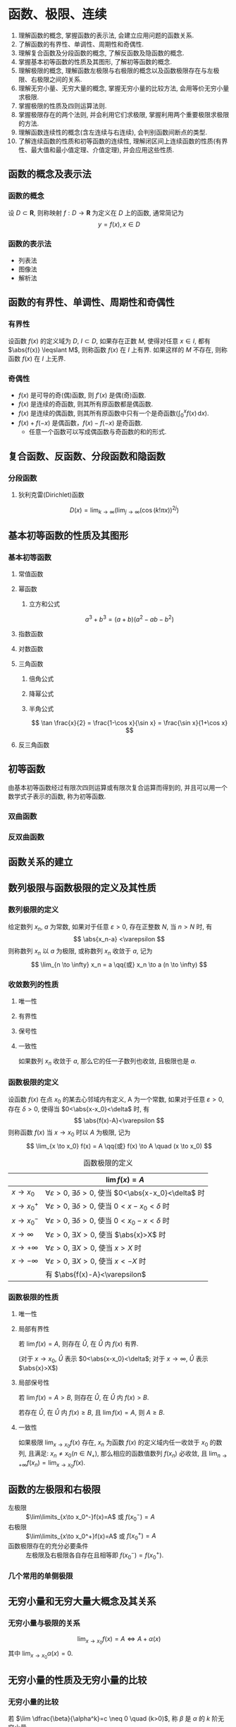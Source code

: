 #+LATEX_HEADER: \usepackage{mathtools, amsthm, physics, pgfplots}
#+LATEX_HEADER: \renewcommand\arraystretch{1.5}
#+LATEX_HEADER: \theoremstyle{definition} \newtheorem{definition}{定义}[section]
#+LATEX_HEADER: \theoremstyle{plain} \newtheorem{theorem}{定理}[section]
#+LATEX_HEADER: \theoremstyle{plain} \newtheorem*{deduction}{推论}
#+LATEX_HEADER: \theoremstyle{remark} \newtheorem{remark}{注释}[section]
#+LATEX_HEADER: \DeclareMathOperator{\lcm}{lcm}
#+LATEX_HEADER: \usetikzlibrary{positioning}

#+PROPERTY: ex

* 函数、极限、连续
1. 理解函数的概念, 掌握函数的表示法, 会建立应用问题的函数关系.
2. 了解函数的有界性、单调性、周期性和奇偶性.
3. 理解复合函数及分段函数的概念, 了解反函数及隐函数的概念.
4. 掌握基本初等函数的性质及其图形, 了解初等函数的概念.
5. 理解极限的概念, 理解函数左极限与右极限的概念以及函数极限存在与左极限、右极限之间的关系.
6. 理解无穷小量、无穷大量的概念, 掌握无穷小量的比较方法, 会用等价无穷小量求极限.
7. 掌握极限的性质及四则运算法则.
8. 掌握极限存在的两个法则, 并会利用它们求极限, 掌握利用两个重要极限求极限的方法.
9. 理解函数连续性的概念(含左连续与右连续), 会判别函数间断点的类型.
10. 了解连续函数的性质和初等函数的连续性, 理解闭区间上连续函数的性质(有界性、最大值和最小值定理、介值定理), 并会应用这些性质.

** 函数的概念及表示法
*** 函数的概念
设 $D \subset \mathbf{R}$, 则称映射 $f:D \to \mathbf{R}$ 为定义在 $D$ 上的函数, 通常简记为
\[ y=f(x), x \in D \]

*** 函数的表示法
- 列表法
- 图像法
- 解析法

** 函数的有界性、单调性、周期性和奇偶性
*** 有界性
设函数 $f(x)$ 的定义域为 $D$, $I \subset D$, 如果存在正数 $M$, 使得对任意 $x \in I$, 
都有 $\abs{f(x)} \leqslant M$, 则称函数 $f(x)$ 在 $I$ 上有界. 如果这样的 $M$ 不存在, 
则称函数 $f(x)$ 在 $I$ 上无界.

*** 奇偶性
- $f(x)$ 是可导的奇(偶)函数, 则 $f'(x)$ 是偶(奇)函数.
- $f(x)$ 是连续的奇函数, 则其所有原函数都是偶函数.
- $f(x)$ 是连续的偶函数, 则其所有原函数中只有一个是奇函数($\int_0^x f(x)\,\mathrm{d}x$).
- $f(x)+f(-x)$ 是偶函数，$f(x)-f(-x)$ 是奇函数.
  - 任意一个函数可以写成偶函数与奇函数的和的形式.

** 复合函数、反函数、分段函数和隐函数
*** 分段函数
**** 狄利克雷(Dirichlet)函数
\[ D(x)=\lim _{k \to \infty}\left(\lim _{j \to \infty}(\cos (k ! \pi x))^{2 j}\right) \]

** 基本初等函数的性质及其图形
*** 基本初等函数
**** 常值函数
**** 幂函数
***** 立方和公式
\[ a^3+b^3 = (a+b)(a^2-ab-b^2) \]

**** 指数函数
**** 对数函数
**** 三角函数
\begin{align*}
\sin(A+B) &= \sin(A) \cos(B) + \cos(A) \sin(B) \\
\cos(A+B) &= \cos(A) \cos(B) - \sin(A) \sin(B)
\end{align*}

***** 倍角公式
\begin{align*}
\sin 2x &= 2 \sin x \cos x \\
\cos 2x &= \cos^2 x - \sin^2 x \\
&= 2 \cos^2 x - 1 \\
&= 1 - 2\sin^2 x
\end{align*}

***** 降幂公式
\begin{align*}
\sin^2 x &= \frac{1}{2} (1 - \cos 2x) \\
\cos^2 x &= \frac{1}{2} (1 + \cos 2x)
\end{align*}

***** 半角公式
\[ \tan \frac{x}{2} = \frac{1-\cos x}{\sin x} = \frac{\sin x}{1+\cos x} \]

**** 反三角函数

** 初等函数
由基本初等函数经过有限次四则运算或有限次复合运算而得到的, 并且可以用一个数学式子表示的函数, 称为初等函数.
*** 双曲函数
\begin{align*}
\sinh x &= \frac{e^x-e^{-x}}{2} \\
\cosh x &= \frac{e^x+e^{-x}}{2}
\end{align*}

\begin{align*}
\sinh(x+y) &= \sinh x \cosh y + \cosh x \sinh y \\
\cosh(x+y) &= \cosh x \cosh y + \sinh x \sinh y
\end{align*}

*** 反双曲函数
\begin{align*}
\asin x &= \ln(x+\sqrt{x^2+1}) \qc x \in (- \infty, + \infty) \\
\acos x &= \ln(x+\sqrt{x^2-1}) \qc x \in [1, + \infty) \\
\atan x &= \frac{1}{2} \ln \frac{1+x}{1-x} \qc x \in (-1,1)
\end{align*}

** 函数关系的建立
** 数列极限与函数极限的定义及其性质
*** 数列极限的定义
#+begin_definition
给定数列 ${x_n}$, $a$ 为常数, 如果对于任意 $\varepsilon > 0$, 存在正整数 $N$, 当 $n>N$ 时, 有
\[ \abs{x_n-a} <\varepsilon \]
则称数列 ${x_n}$ 以 $a$ 为极限, 或称数列 ${x_n}$ 收敛于 $a$, 记为
\[ \lim_{n \to \infty} x_n = a \qq{或} x_n \to a (n \to \infty) \]
#+end_definition

*** 收敛数列的性质
**** 唯一性
**** 有界性
**** 保号性
**** 一致性
#+attr_latex: :options [收敛数列与其子数列的关系]
#+begin_theorem
如果数列 ${x_n}$ 收敛于 $a$, 那么它的任一子数列也收敛, 且极限也是 $a$.
#+end_theorem

*** 函数极限的定义
#+begin_definition
设函数 $f(x)$ 在点 $x_0$ 的某去心邻域内有定义, A 为一个常数, 如果对于任意 $\varepsilon > 0$, 存在 $\delta > 0$,
使得当 $0<\abs{x-x_0}<\delta$ 时, 有 
\[ \abs{f(x)-A}<\varepsilon \]
则称函数 $f(x)$ 当 $x \to x_0$ 时以 $A$ 为极限, 记为
\[ \lim_{x \to x_0} f(x) = A \qq{或} f(x) \to A \quad (x \to x_0) \]
#+end_definition

#+CAPTION: 函数极限的定义
#+ATTR_LATEX: :float nil :booktabs t :center t
|                 | $\lim f(x) = A$                                                              |
|-----------------+------------------------------------------------------------------------------|
| $x \to x_0$     | $\forall \varepsilon >0$, $\exists \delta>0$, 使当 $0<\abs{x-x_0}<\delta$ 时 |
| $x \to x_0^+$   | $\forall \varepsilon >0$, $\exists \delta>0$, 使当 $0<x-x_0<\delta$ 时       |
| $x \to x_0^-$   | $\forall \varepsilon >0$, $\exists \delta>0$, 使当 $0<x_0-x<\delta$ 时       |
| $x \to \infty$  | $\forall \varepsilon >0$, $\exists X>0$, 使当 $\abs{x}>X$ 时                 |
| $x \to +\infty$ | $\forall \varepsilon >0$, $\exists X>0$, 使当 $x>X$ 时                       |
| $x \to -\infty$ | $\forall \varepsilon >0$, $\exists X>0$, 使当 $x<-X$ 时                      |
|-----------------+------------------------------------------------------------------------------|
|                 | 有 $\abs{f(x)-A}<\varepsilon$                                                |

*** 函数极限的性质
**** 唯一性

**** 局部有界性
#+begin_theorem
若 $\lim f(x) = A$, 则存在 $\mathring{U}$, 在 $\mathring{U}$ 内 $f(x)$ 有界.
#+end_theorem
(对于 $x \to x_0$, $\mathring{U}$ 表示 $0<\abs{x-x_0}<\delta$; 对于 $x \to \infty$, $\mathring{U}$ 表示 $\abs{x}>X$)

**** 局部保号性
:PROPERTIES:
:ex:       2017-19
:END:
#+begin_theorem
若 $\lim f(x) = A>B$, 则存在 $\mathring{U}$, 在 $\mathring{U}$ 内 $f(x)>B$.
#+end_theorem

#+begin_deduction
若存在 $\mathring{U}$, 在 $\mathring{U}$ 内 $f(x) \geqslant B$, 且 $\lim f(x) = A$, 则 $A \geqslant B$.
#+end_deduction

**** 一致性
#+attr_latex: :options [函数极限与数列极限的关系]
#+begin_theorem
如果极限 $\lim_{x \to x_0}f(x)$ 存在, ${x_n}$ 为函数 $f(x)$ 的定义域内任一收敛于 $x_0$ 的数列,
且满足: $x_n \neq x_0 (n \in N_+)$, 那么相应的函数值数列 ${f(x_n)}$ 必收敛, 且 $\lim_{n \to +\infty} f(x_n) = \lim_{x \to x_0} f(x)$.
#+end_theorem

** 函数的左极限和右极限
:PROPERTIES:
:ex:       2016-3
:END:
- 左极限 :: $\lim\limits_{x\to x_0^-}f(x)=A$ 或 $f(x_0^-)=A$
- 右极限 :: $\lim\limits_{x\to x_0^+}f(x)=A$ 或 $f(x_0^+)=A$
- 函数极限存在的充分必要条件 :: 左极限及右极限各自存在且相等即 $f(x_0^-)=f(x_0^+)$.

*** 几个常用的单侧极限
\begin{align*}
\lim_{x\to -\infty} e^x = 0 & \lim_{x\to +\infty} e^x = +\infty \\
\lim_{x\to 0^-} \frac{1}{x} = -\infty & \lim_{x\to 0^+} \frac{1}{x} = +\infty
\end{align*}

** 无穷小量和无穷大量大概念及其关系
*** 无穷小量与极限的关系
\[ \lim_{x \to x_0} f(x) = A \Leftrightarrow A + \alpha(x) \]
其中 $\lim_{x \to x_0} \alpha(x) = 0$.

** 无穷小量的性质及无穷小量的比较
*** 无穷小量的比较
若 $\lim \dfrac{\beta}{\alpha^k}=c \neq 0 \quad (k>0)$, 称 $\beta$ 是 $\alpha$ 的 $k$ 阶无穷小量.

** 极限的四则运算
设 $\lim f(x)$ 存在, $\lim g(x)$ 不存在, 则 $\lim[f(x) \pm g(x)]$ 不存在.

** 极限存在的两个准则：单调有界准则和夹逼准则
*** 单调有界准则
若数列 ${x_n}$ 单调增加(或单调减少)且有上界 $M$ (或有下界 $m$ ), 则 $x_n$ 收敛,
且 $\lim_{n \to \infty} x_n \leqslant M$(或 $\lim_{n \to \infty} x_n \geqslant m$).

*** 夹逼准则
设三个数列满足 $y_n \leqslant x_n \leqslant z_n$, 且 $\lim_{n \to \infty} y_n = \lim_{n \to \infty} z_n = a$, 则 $\lim_{n \to \infty} x_n = a$.

夹逼准则对于函数极限也成立.

** 两个重要极限
\[ \lim_{x \to 0} \frac{\sin x}{x} = 1 \]
\[ \lim_{x \to 0} (1+x)^{\frac{1}{x}} = \lim_{x \to \infty}\left( 1+\frac{1}{x} \right)^x = e \]

** 函数连续的概念
#+attr_latex: :options [函数连续]
#+begin_definition
设函数 $y=f(x)$ 在点 $x_0$ 的某一领域内有定义, 如果
\[ \lim_{\Delta x \to 0} \Delta y = \lim_{\Delta x \to 0}[f(x_0+\Delta x)-f(x_0)]=0 \]
即
\[ \lim_{x\to x_0}f(x)=f(x_0) \]
那么就称函数 $y=f(x)$ 在点 $x_0$ 连续.
#+end_definition

- 左连续 :: $f(x_0^-)=f(x_0)$
- 右连续 :: $f(x_0^+)=f(x_0)$
- 函数连续的充分必要条件 :: $f(x_0^-)=f(x_0^+)=f(x_0)$

** 函数间断点的类型
设函数 $f(x)$ 在点 $x_0$ 的某去心邻域内有定义, 且有下列三种情形之一:
1. 在 $x=x_0$ 没有定义;
2. 在 $x=x_0$ 有定义, 但 $\lim_{x\to x_0}f(x)$ 不存在;
3. 在 $x=x_0$ 有定义, 且 $\lim_{x\to x_0}f(x)$ 存在, 但 $\lim_{x\to x_0}f(x) \neq f(x_0)$.
那么函数 $f(x)$ 在点 $x_0$ 为不连续, 而点 $x_0$ 称为函数 $f(x_0)$ 的不连续点或间断点.
  
*** 第一类间断点
$f(x_0^-)$ 与 $f(x_0^+)$ 都存在
- 可去间断点 :: $f(x_0^-) = f(x_0^+)$
- 跳跃间断点 :: $f(x_0^-) \neq f(x_0^+)$

*** 第二类间断点
$f(x_0^-)$ 与 $f(x_0^+)$ 至少有一个不存在
- 无穷间断点 :: $f(x_0^-)$ 与 $f(x_0^+)$ 至少有一个为 $\infty$
- 振荡间断点 :: $f(x_0^-)$ 与 $f(x_0^+)$ 至少有一个上下振荡

** 初等函数的连续性
一切初等函数在其定义区间内都连续.

** 闭区间上连续函数的性质
设 $f(x)$ 在 $[a,b]$ 上连续, 则
1. (有界性定理) $f(x)$ 在 $[a,b]$ 上有界.
2. (最值定理) 存在 $\xi_1, \xi_2 \in [a,b]$, 使 \[ f(\xi_1) = M = \max_{x \in [a,b]}f(x), \quad f(\xi_2) = m = \min_{x \in [a,b]} f(x) \]
3. (介值定理) 对于任意 $\mu: m \leqslant \mu \leqslant M$, 存在 $\xi \in [a,b]$, 使 $f(\xi)=\mu$.
   特别地, 若 $f(a)f(b)<0$, 则存在 $\xi \in (a,b)$, 使 $f(\xi)=0$.

** *常用极限
\[ \lim _{n\to\infty} \sqrt[n]{a^n_1+a^n_2+\cdots+a^n_m} = \max \qty{a_i} \]

* 一元函数微分学
1. 理解导数和微分的概念, 理解导数与微分的关系, 理解导数的几何意义, 会求平面曲线的切线方程和法线方程, 了解导数的物理意义, 会用导数描述一些物理量, 理解函数的可导性与连续性之间的关系.
2. 掌握导数的四则运算法则和复合函数的求导法则, 掌握基本初等函数的导数公式. 了解微分的四则运算法则和一阶微分形式的不变性, 会求函数的微分.
3. 了解高阶导数的概念, 会求简单函数的高阶导数.
4. 会求分段函数的导数, 会求隐函数和有参数方程所确定的函数以及反函数的导数.
5. 理解并会用罗尔(Rolle)定理、拉格朗日(Lagrange)中值定理和泰勒(Taylor)定理, 了解并会用柯西(Cauchy)中值定理.
6. 掌握用洛必达法则求未定式极限的方法.
7. 理解函数的极值概念, 掌握用导数判断函数的单调性和求函数极值的方法, 掌握函数最大值和最小值的求法及其应用.
8. 会用导数判断函数图形的凹凸性, 会求函数图形的拐点以及水平、铅直和斜渐近线, 会描绘函数的图形.
9. 了解曲率、曲率圆与曲率半径的概念, 会计算曲率和曲率半径.

** 导数和微分的概念
*** 导数的定义
#+begin_definition
设函数 $f(x)$ 在 $U(x_0)$ 内有定义, 若极限
\[ \lim_{\Delta x \to 0} \frac{\Delta y}{\Delta x} = \lim_{\Delta x \to 0} \frac{f(x_0+\Delta x) - f(x_0)}{\Delta x} \]
存在, 则称函数 $f(x)$ 在点 $x=x_0$ 处可导,并称这个极限为 $f(x)$ 在点 $x_0$ 处的导数,
记为 $f'(x_0)$ 或 $\eval{\dv{y}{x}}_{x=x_0}$ 等.
#+end_definition

导数定义的等价形式:
\[
f'(x_0) = \lim_{h \to 0} \frac{f(x_0)+h - f(x_0)}{h}
= \lim_{x \to x_0} \frac{f(x) - f(x_0)}{x - x_0}
\]

*** 微分的定义
#+begin_definition
设函数 $f(x)$ 在 $U(x_0)$ 内有定义, $x_0+\Delta x \in U(x_0)$, 如果
\[ \Delta y = f(x_0+\Delta x) - f(x_0) = A \Delta x + o(\Delta x), \]
则称函数 $f(x)$ 在点 $x=x_0$ 处可微,
称 $\dd{y} = A \Delta x$ 为 $f(x)$ 在点 $x=x_0$ 处的微分.
#+end_definition

** 导数的几何意义和物理意义
** 函数的可导性与连续性之间的关系
:PROPERTIES:
:ex:       2015-3
:END:
可导一定连续, 连续不一定可导.
- 左导数 :: $f'_-(x_0)=\lim\limits_{h\to 0^-}\dfrac{f(x_0+h)-f(x_0)}{h}$
- 右导数 :: $f'_+(x_0)=\lim\limits_{h\to 0^+}\dfrac{f(x_0+h)-f(x_0)}{h}$
- 可导的充分必要条件 :: 函数在该点连续且左导数、右导数都存在且相等.

** 平面曲线的切线和法线
** 导数和微分的四则运算
** 基本初等函数的导数
\begin{align*}
  (\arcsin x)' &= \frac{1}{\sqrt{1-x^2}} & (\arctan x)' &= \frac{1}{1+x^2}  \\
  (\arccos x)' &= -\frac{1}{\sqrt{1-x^2}} & (\arccot x)' &= -\frac{1}{1+x^2}
\end{align*}

** 复合函数、反函数、隐函数以及参数方程所确定的函数的微分法
*** 复合函数的导数
\begin{align*}
{f[g(x)]}' &= \dv{\{f[g(x)]\}}{x} \\
f'[g(x)] &= \dv{\{f[g(x)]\}}{[g(x)]}
\end{align*}

** 高阶导数
*** 运算法则
**** 莱布尼茨(Leibniz)公式                                         :drill:
:PROPERTIES:
:ex:       2015-10
:END:
\[ (uv)^{(n)} = \sum_{k=0}^n \mathrm{C}_n^k u^{(n-k)} v^{(k)} \]

参考二项式定理(binomial theorem):
\[ (x+y)^n = \sum_{k=0}^n \mathrm{C}_n^k x^{n-k} y^k \]

- 组合数公式 :: $\mathrm{C}_n^m = \frac{n!}{(n-m)!m!}$

*** 常用的 $n$ 阶导数公式                                             :drill:
\begin{align*}
(\sin x)^{(n)} &= \sin(x+\frac{n \pi}{2}) & \left( \frac{1}{ax+b} \right)^{(n)} &= (-1)^n \frac{a^n n!}{(ax+b)^{n+1}} \\
(\cos x)^{(n)} &= \cos(x+\frac{n \pi}{2}) & [\ln(ax+b)]^{(n)} &= (-1)^{n-1} \frac{a^n (n-1)!}{(ax+b)^n}
\end{align*}

*** 由参数方程所确定的函数的二阶导数
设 $\begin{cases} x=x(t), \\ y=y(t). \end{cases}$ $x(t)$ 和 $y(t)$ 可导, 且 $x'(t) \neq 0$, 则
\[ \dv[2]{y}{x} = \dv{t}(\frac{y'_t}{x'_t}) \dv{t}{x} = \frac{y''_{tt} x'_t - y'_t x''_{tt}}{(x'_t)^3} \]

*** 反函数的二阶导数
设 $y=f(x)$ 二阶可导, 记 $f'(x) = y'_x$, 记其反函数 $x=\varphi(y)$ 的导数 $\varphi'(y) = x'_y \neq 0$, 则有
\[
y''_{xx} = \dv[2]{y}{x} = \dv{\dv{y}{x}}{x}
= \dv{\frac{1}{x'_y}}{y} \dv{y}{x}
= - \frac{x''_{yy}}{(x'_y)^2} \frac{1}{x'_y}
= -\frac{x''_{yy}}{(x'_y)^3}
\]

** 一阶微分形式的不变性
对 $y=f(u)$, 不论 $u$ 是自变量还是中间变量, 均有 $\dd{y} = f'(u) \dd{u}$.

** 微分中值定理
*** 费马(Fermat)定理
#+attr_latex: :options [费马引理]
#+begin_theorem
设函数 $f(x)$ 在点 $x_0$ 的某领域 $U(x_0)$ 内有定义, 并且在 $x_0$ 处可导, 如果对任意的 $x \in U(x_0)$, 有
$f(x) \leqslant f(x_0)$ (或 $f(x) \geqslant f(x_0)$), 则 $f'(x_0) = 0$.
#+end_theorem

*** 罗尔(Rolle)定理
:PROPERTIES:
:ex:       2017-19
:END:
#+begin_theorem
设 $f(x)$ 在 $[a,b]$ 上连续, 在 $(a,b)$ 内可导, 且 $f(a)=f(b)$, 则存在 $\xi \in (a,b)$, 使
\[ f'(\xi) = 0 \]
#+end_theorem

*** 拉格朗日(Lagrange)中值定理
:PROPERTIES:
:ex:       2018-9
:END:
#+begin_theorem
设 $f(x)$ 在 $[a,b]$ 上连续, 在 $(a,b)$ 内可导, 则存在 $\xi \in (a,b)$, 使
\[ f(b)-f(a) = f'(\xi)(b-a) \]
#+end_theorem

*** 柯西(Cauchy)中值定理
#+begin_theorem
设 $f(x), g(x)$ 在 $[a,b]$ 上连续, 在 $(a,b)$ 内可导, 且 $g'(x) \neq 0$, 则存在 $\xi \in (a,b)$, 使
\[ \frac{f(b)-f(a)}{g(b)-g(a)} = \frac{f'(\xi)}{g'(\xi)} \]
#+end_theorem

*** 泰勒(Taylor)公式                                                :drill:
SCHEDULED: <2019-11-17 Sun>
:PROPERTIES:
:ID:       D9A7C860-C44E-478F-A5B6-95FE36F5A6A1
:DRILL_LAST_INTERVAL: 8.2681
:DRILL_REPEATS_SINCE_FAIL: 3
:DRILL_TOTAL_REPEATS: 4
:DRILL_FAILURE_COUNT: 1
:DRILL_AVERAGE_QUALITY: 2.75
:DRILL_EASE: 2.08
:DRILL_LAST_QUALITY: 3
:DRILL_LAST_REVIEWED: [2019-11-09 Sat 17:45]
:END:
\[ f(x)=\sum_{n=0}^N \frac{f^{(n)}(a)}{n!}(x-a)^n + R_n(x) \]

- 拉格朗日余项 :: $R_n(x)=\frac{f^{(n+1)}(\xi)}{(n+1)!}(x-a)^{n+1}$, $\xi$ 介于 $x$ 和 $a$ 之间.

- 佩亚诺(Peano)余项 :: $R_n(x)=o(x^n)$

#+CAPTION: 几个常用的麦克劳林(Maclaurin)展开式 (省略余项)
#+ATTR_LATEX: :float nil :booktabs t :center t
|     $f(x)$      | $f(0)$ | $f'(0)x$ | $\frac{f''(0)}{2!}x^2$ | $\frac{f'''(0)}{3!}x^3$ | 级数                                                                       | 前三项口诀                    |
|-----------------+--------+----------+------------------------+-------------------------+----------------------------------------------------------------------------+-------------------------------|
|        /        |   <    |          |                        |            >            | <>                                                                         |                               |
|       <c>       |  <c>   |   <c>    |          <c>           |           <c>           |                                                                            |                               |
|      $e^x$      |  $1$   |   $x$    |   $\frac{1}{2!}x^2$    |    $\frac{1}{3!}x^3$    | $\sum\limits_{n=0}^{\infty} \frac{1}{n!}x^n$                               | 记住                          |
|    $\cos{x}$    |  $1$   |          |   $-\frac{1}{2!}x^2$   |                         | $\sum\limits_{n=0}^{\infty} \frac{(-1)^n}{(2n)!}x^{2n}$                    | $e^x$ 奇数项(正负交错)        |
|    $\sin{x}$    |        |   $x$    |                        |   $-\frac{1}{3!}x^3$    | $\sum\limits_{n=0}^{\infty} \frac{(-1)^n}{(2n+1)!}x^{2n+1}$                | $e^x$ 偶数项(正负交错)        |
|  $\arcsin{x}$   |        |   $x$    |                        |    $\frac{1}{3!}x^3$    | $\sum\limits_{n=0}^{\infty} \frac{(2n-1)!!}{(2n)!!} \frac{x^{2n+1}}{2n+1}$ | $\sin{x}$ (-正负交错)         |
|    $\tan{x}$    |        |   $x$    |                        |    $\frac{1}{3}x^3$     | $\sum\limits_{n=0}^{\infty} \frac{U_{2n+1} x^{2n+1}}{(2n+1)!}$             | $e^x$ 偶数项(去阶乘)          |
|  $\arctan{x}$   |        |   $x$    |                        |    $-\frac{1}{3}x^3$    | $\sum\limits_{n=1}^{\infty} \frac{(-1)^{n+1}}{2n-1} x^{2n-1}$              | $\tan{x}$ (+正负交错)         |
|   $\ln(1+x)$    |        |   $x$    |   $-\frac{1}{2}x^2$    |    $\frac{1}{3}x^3$     | $\sum\limits_{n=1}^{\infty} \frac{(-1)^{n+1}}{n} x^n$                      | $e^x$ 去首项(去阶乘+正负交错) |
| $\frac{1}{1+x}$ |  $1$   |   $-x$   |         $x^2$          |         $-x^3$          | $\sum\limits_{n=0}^{\infty} (-1)^n x^n$                                    | $\ln(1+x)$ 求导               |
| $\frac{1}{1-x}$ |  $1$   |   $x$    |         $x^2$          |          $x^3$          | $\sum\limits_{n=0}^{\infty} x^n$                                           | $\frac{1}{1+x}$ (-正负交错)   |

[[http://mathworld.wolfram.com/MaclaurinSeries.html][其他公式查询]]

** 洛必达(L' Hospital)法则
设在自变量的同一变化过程中, $\lim f(x) = 0 (\text{或} \infty)$, $\lim g(x) = 0 (\text{或} \infty)$,
且 $f(x), g(x)$ 可导, $g'(x) \neq 0$, $\lim \frac{f'(x)}{g'(x)} = A (\text{或} \infty)$, 则
\[ \lim \frac{f(x)}{g(x)} = \lim \frac{f'(x)}{g'(x)} = A (\text{或} \infty) \]
** 函数单调性的判别
** 函数的极值
*** 函数取得极值的条件                                              :drill:
SCHEDULED: <2019-11-13 Wed>
:PROPERTIES:
:ID:       876376B1-A998-4BCB-9DAF-BAD1B61734A3
:DRILL_LAST_INTERVAL: 3.725
:DRILL_REPEATS_SINCE_FAIL: 2
:DRILL_TOTAL_REPEATS: 3
:DRILL_FAILURE_COUNT: 1
:DRILL_AVERAGE_QUALITY: 2.667
:DRILL_EASE: 2.22
:DRILL_LAST_QUALITY: 3
:DRILL_LAST_REVIEWED: [2019-11-09 Sat 23:39]
:ex:       2017-18
:END:

- 必要条件 :: 设 $f(x)$ 在点 $x_0$ 处取得极值, 且 $f'(x_0)$ 存在, 则 $f'(x_0)=0$.

- 第一充分条件 :: 设 $f(x)$ 在点 $x_0$ 处连续, 在 $\mathring{U}(x_0)$ 内可导.
  1. 若在 $x_0$ 的左侧邻域内 $f'(x)>0$, 右侧邻域内 $f'(x)<0$, 则 $f(x_0)$ 为极大值.
  2. 若在 $x_0$ 的左侧邻域内 $f'(x)<0$, 右侧邻域内 $f'(x)>0$, 则 $f(x_0)$ 为极小值.
  3. 若 $x \in \mathring{U}(x_0)$ 时, $f'(x)$ 的符号保持不变, 则 $f(x)$ 在 $x_0$ 处没有极值.

- 第二充分条件 :: 设 $f(x)$ 在点 $x_0$ 处 $n$ 阶可导, 且 
  \[ f'(x_0) = f''(x_0) = \cdots = f^{(n-1)}(x_0) = 0, f^{(n)}(x_0) \neq 0 (n \geqslant 2) \]
  1. 若 $n$ 为偶数, 且 $f^{(n)}(x_0)<0$, 则 $f(x_0)$ 为极大值.
  2. 若 $n$ 为偶数, 且 $f^{(n)}(x_0)>0$, 则 $f(x_0)$ 为极小值.
  3. 若 $n$ 为奇数, 则 $f(x_0)$ 不是极值.

** 函数图形的凹凸性、拐点及渐近线
*** 拐点的判别方法                                                  :drill:
SCHEDULED: <2019-11-13 Wed>
:PROPERTIES:
:ID:       605F18CB-C0FA-4A1C-B855-6943C07061A8
:DRILL_LAST_INTERVAL: 3.725
:DRILL_REPEATS_SINCE_FAIL: 2
:DRILL_TOTAL_REPEATS: 3
:DRILL_FAILURE_COUNT: 1
:DRILL_AVERAGE_QUALITY: 2.667
:DRILL_EASE: 2.22
:DRILL_LAST_QUALITY: 3
:DRILL_LAST_REVIEWED: [2019-11-09 Sat 23:39]
:ex:       2016-4
:END:

- 必要条件 :: 设 $(x_0, f(x_0))$ 是曲线 $y=f(x)$ 的拐点, 且 $f''(x)$ 存在, 则 $f''(x_0)=0$.

- 第一充分条件 :: 设 $f(x)$ 在点 $x_0$ 处连续, 在 $\mathring{U}(x_0)$ 内二阶可导.
  若在点 $x_0$ 的左右邻域内 $f''(x)$ 反号, 则 $(x_0, f(x_0))$ 是曲线 $y=f(x)$ 的拐点.

- 第二充分条件 :: 设 $f(x)$ 在点 $x_0$ 处 $n$ 阶可导, $n \geqslant 2$, $n$ 为奇数, 且
  \[ f''(x_0) = \cdots = f^{(n-1)}(x_0) = 0, f^{(n)}(x_0) \neq 0 \]
  则 $(x_0, f(x_0))$ 是曲线 $y=f(x)$ 的拐点.

*** 曲线的渐近线
:PROPERTIES:
:ex:       2016-9
:END:
- 水平渐近线 :: 若 $\lim_{x \to \pm \infty} f(x) = a$, 则 $y=a$ 是曲线 $y=f(x)$ 的水平渐近线.
- 铅直渐近线 :: 若 $\lim_{x \to x_0^{\pm}} f(x) = \infty$, 则 $x=x_0$ 是曲线 $y=f(x)$ 的铅直渐近线.
- 斜渐近线 :: $y=ax+b$ 是曲线 $y=f(x)$ 的斜渐近线当且仅当
  \[ \lim_{x \to \pm \infty} \frac{f(x)}{x} = a, \lim_{x \to \pm \infty} [f(x) - ax] = b \]

** 函数图形的描绘
** 函数的最大值与最小值
:PROPERTIES:
:ex:       2018-18
:END:
设 $f(x)$ 在 $[a,b]$ 上连续, 可用如下步骤求 $f(x)$ 在 $[a,b]$ 上的最值:
1. 求出 $f(x)$ 在 $(a,b)$ 内的驻点和不可导点, 并计算相应的函数值
   1. 求出 $f(x)$ 在区间端点的函数值
      1. 比较 1. 和 1.(a) 中的函数值, 最大者为最大值, 最小者为最小值.
   2. 求 $f(x)$ 的极值点并判断 $f(x)$ 在区间内的凹凸性
      1. 极小值+凹函数=最小值
      2. 极大值+凸函数=最大值

** 弧微分
\[ \dd{s} = \sqrt{1+y'^2} \dd{x} \]

** 曲率的概念                                                        :drill:
SCHEDULED: <2019-11-13 Wed>
:PROPERTIES:
:ID:       07E4421C-D08B-49B1-9F66-BE9FAFBE35B7
:ex:       2018-12
:DRILL_LAST_INTERVAL: 3.86
:DRILL_REPEATS_SINCE_FAIL: 2
:DRILL_TOTAL_REPEATS: 1
:DRILL_FAILURE_COUNT: 0
:DRILL_AVERAGE_QUALITY: 3.0
:DRILL_EASE: 2.36
:DRILL_LAST_QUALITY: 3
:DRILL_LAST_REVIEWED: [2019-11-09 Sat 23:38]
:END:
\[
K = \lim_{\Delta s \to 0} \abs{\frac{\Delta \alpha}{\Delta s}} = \abs{\dv{\alpha}{s}} 
= \frac{\frac{\Delta s}{a}}{\Delta s} = \frac{1}{a}
\]

由 $\tan \alpha = y'$, 所以 \[ \sec^2 \alpha \dv{\alpha}{x} = y'' \]
\[ \dv{\alpha}{x} = \frac{y''}{1+\tan^2 \alpha} = \frac{y''}{1+y'^2} \]

\[ K = \abs{\dv{\alpha}{s}} = \abs{\frac{\dv{\alpha}{x}}{\dv{s}{x}}} = \frac{\abs{y''}}{(1+y'^2)^{\frac{3}{2}}} \]

设曲线由参数方程 $\begin{cases} x=\varphi(t), \\ y=\psi(t). \end{cases}$ 给出, 
则可利用[[由参数方程所确定的函数的二阶导数][由参数方程所确定的函数的求导法]], 求出 $y'_x$ 和 $y''_x$, 代入上式得
\[ K = \frac{\abs{\psi''(t) \varphi'(t) - \psi'(t) \varphi''(t)}}{[\varphi'^2(t) + \psi'^2(t)]^{\frac{3}{2}}} \]

** 曲率圆与曲率半径
- 曲率半径 :: \[ \rho = \frac{1}{K} \]
- 曲率圆 ::
\[
(X-\alpha )^{2}+(Y-\beta )^{2}=R^{2} \qlet
\alpha =x-\dfrac {y'(1+y'^{2})}{y''} \qc
\beta =y+\dfrac {1+y'^{2}}{y''}
\]

** *微分学的应用
*** 零点问题
*** 微分不等式
**** 经典不等式                                                    :drill:
SCHEDULED: <2019-10-25 Fri>
:PROPERTIES:
:ID:       72968982-AF73-46DF-9875-68AEDB59BBD3
:DRILL_LAST_INTERVAL: 3.86
:DRILL_REPEATS_SINCE_FAIL: 2
:DRILL_TOTAL_REPEATS: 1
:DRILL_FAILURE_COUNT: 0
:DRILL_AVERAGE_QUALITY: 3.0
:DRILL_EASE: 2.36
:DRILL_LAST_QUALITY: 3
:DRILL_LAST_REVIEWED: [2019-10-21 Mon 19:36]
:END:
***** 绝对值不等式
\[ ||a|-|b|| \leqslant |a \pm b| \leqslant |a|+|b| \]

***** 均值不等式
\[
\frac{n}{\sum\limits_{i=1}^{n} \frac{1}{x_{i}}} \leqslant
\sqrt[n]{\prod_{i=1}^{n} x_{i}} \leqslant
\frac{\sum\limits_{i=1}^{n} x_{i}}{n} \leqslant
\sqrt{\frac{\sum\limits_{i=1}^{n} x_{i}^{2}}{n}}
\]

***** 三角函数
\begin{align*}
\sin x &< x < \tan x  \quad (0<x<\frac{\pi}{2}) \\
\arctan x &\leqslant x \leqslant \arcsin x \quad (0 \leqslant x \leqslant 1)
\end{align*}

***** 幂指函数
\begin{align*}
\ln x + 1 \leqslant x \leqslant e^x -1 \quad (\forall x)
\end{align*}

*** 物理应用
:PROPERTIES:
:ex:       2018-20
:END:

* 一元函数积分学 
1. 理解原函数的概念, 理解不定积分和定积分的概念
2. 掌握不定积分的基本公式, 掌握不定积分和定积分的性质及定积分中值定理, 掌握换元积分法与分部积分法.
3. 会求有理函数、三角函数有理式和简单无理函数的积分.
4. 理解积分上限的函数, 会求它的导数, 掌握牛顿-莱布尼茨公式.
5. 了解反常积分的概念, 会计算反常积分.
6. 掌握用定积分表达和计算一些几何量与物理量(平面图形的面积、平面曲线的弧长、旋转体的体积及侧面积、平行截面面积为已知的立体体积、功、引力、压力、质心、形心等)及函数平均值.

** 原函数和不定积分的概念
*** 原函数
对于函数 $f(x)$ 和可导函数 $F(x)$, 如果对 $[a,b]$ 上任何一点 $x$, 有 $F'(x) = f(x)$, 则称 $F(x)$ 为 $f(x)$ 在 $[a,b]$ 上的一个原函数.

*** 不定积分
如果 $F(x)$ 是 $f(x)$ 的一个原函数, 则 $F(x) + C$ 是 $f(x)$ 的全体原函数, 并叫做 $f(x)$ 的不定积分, 记作 $\int f(x) \dd{x}$, 即
\[ \int f(x) \dd{x} = F(x) + C \]
其中 $C$ 为任意常数.

** 不定积分的基本性质
** 基本积分公式                                                      :drill:
SCHEDULED: <2019-11-16 Sat>
:PROPERTIES:
:ID:       71C7C97E-0D98-4DD1-AC07-84AE299ED19B
:DRILL_LAST_INTERVAL: 7.2259
:DRILL_REPEATS_SINCE_FAIL: 3
:DRILL_TOTAL_REPEATS: 8
:DRILL_FAILURE_COUNT: 3
:DRILL_AVERAGE_QUALITY: 2.5
:DRILL_EASE: 1.8
:DRILL_LAST_QUALITY: 3
:DRILL_LAST_REVIEWED: [2019-11-09 Sat 17:52]
:END:
\begin{align*}
  \int \sec x \dd{x} &= \ln \abs{\sec x+\tan x} + C & \int \sec ^{2} x \dd{x} &= \tan x+C \\
  \int \csc x \dd{x} &= \ln \abs{\csc x-\cot x} + C & \int \csc ^{2} x \dd{x} &= -\cot x+C \\
\\
  \int \frac{1}{\sqrt{a^2-x^2}} \dd{x} &= \arcsin \frac{x}{a} + C & \int \frac{1}{a^2-x^2} \dd{x} &= \frac{1}{2a} \ln \frac{a+x}{a-x} + C \\
  \int \frac{1}{\sqrt{x^2-a^2}} \dd{x} &= \ln \abs{x+\sqrt{x^2-a^2}} + C & \int \frac{1}{x^2-a^2} \dd{x} &= \frac{1}{2a} \ln \abs{\frac{x-a}{x+a}} + C \\
  \int \frac{1}{\sqrt{x^2+a^2}} \dd{x} &= \ln(x+\sqrt{x^2+a^2}) + C & \int \frac{1}{a^2+x^2} \dd{x} &= \frac{1}{a} \arctan \frac{x}{a} + C \\
\\
  \int \sqrt{a^2-x^2} \dd{x} &= \frac{x}{2} \sqrt{a^2-x^2} + \frac{a^2}{2} \arcsin \frac{x}{a} + C \\
  \int \sqrt{x^2 \pm a^2} \dd{x} &= \frac{x}{2} \sqrt{x^2 \pm a^2} + \frac{a^2}{2} \ln \abs{x+\sqrt{x^2 \pm a^2}} + C
\end{align*}

** 定积分的概念和基本性质
*** 定积分(黎曼 Riemann 积分)的定义
:PROPERTIES:
:ex:       2017-17 2016-10
:END:
设有常数 $I$, 如果对于任意 $\varepsilon > 0$, 总存在 $\delta >0$, 使得对于区间 $[a,b]$ 的任何分法, 不论 $\xi_i$ 在 $[x_{i-1}, x_i]$ 中怎样选取,
只要 $\lambda = \max \qty{\Delta x_i} < \delta$, 总有
\[ \abs{\sum_{i=1}^n f(\xi_i)\Delta x_i - I} < \varepsilon \]
成立, 那么称 $I$ 是 $f(x)$ 在区间 $[a,b]$ 上的定积分, 记作 $\int_a^b f(x) \dd{x}$, 即
\[ \int_a^b f(x) \dd{x} = I = \lim_{\lambda \to 0} \sum_{i=1}^n f(\xi_i)\Delta x_i \]

*** 可积的条件
- 必要条件 :: 若 $f(x)$ 在 $[a,b]$ 上可积, 则 $f(x)$ 在 $[a,b]$ 上一定有界.
- 第一充分条件 :: 设 $f(x)$ 在 $[a,b]$ 上连续, 则 $f(x)$ 在 $[a,b]$ 上可积.
- 第二充分条件 :: 设 $f(x)$ 在 $[a,b]$ 上有界, 且仅有有限个第一类间断点, 则 $f(x)$ 在 $[a,b]$ 上可积.
- 第三充分条件 :: 设 $f(x)$ 在 $[a,b]$ 上单调有界, 则 $f(x)$ 在 $[a,b]$ 上可积.

*** 定积分的性质
**** 定积分的线性性质
**** 定积分的可加性
**** 定积分的保号性
#+begin_theorem
如果在区间 $[a,b]$ 上 $f(x) \geqslant 0$, 那么
\[ \int_a^b f(x) \dd{x} \geqslant 0 \quad (a<b) \]
#+end_theorem

#+begin_deduction
如果在区间 $[a,b]$ 上 $f(x) \leqslant g(x)$, 那么
\[ \int_a^b f(x) \dd{x} \leqslant \int_a^b g(x) \dd{x} \quad (a<b) \]
#+end_deduction

#+begin_deduction
\[ \abs{\int_a^b f(x) \dd{x}} \leqslant \int_a^b \abs{f(x)} \dd{x} \quad (a<b) \]
#+end_deduction

**** 定积分的估值定理
#+begin_theorem
设 $M$ 及 $m$ 分别是函数 $f(x)$ 在区间 $[a,b]$ 上的最大值及最小值, 则
\[ m(b-a) \leqslant \int_a^b f(x) \dd{x} \leqslant M(b-a) \quad (a<b) \]
#+end_theorem

** 定积分中值定理
:PROPERTIES:
:ex:       2016-21
:END:
#+begin_theorem
如果函数 $f(x)$ 在积分区间 $[a,b]$ 上连续, 那么在 $[a,b]$ 上至少存在一个点 $\xi$, 使得
\[ \int_a^b f(x) \dd{x} = f(\xi)(b-a) \quad (a \leqslant \xi \leqslant b) \]
即
\[ f(\xi) = \bar{f} \]
#+end_theorem

#+begin_deduction
设 $f(x)$ 在 $[a,b]$ 上连续, $g(x)$ 在 $[a,b]$ 上可积且不变号, 则存在 $\xi \in [a,b]$, 使得
\[ \int_a^b f(x)g(x) \dd{x} = f(\xi) \int_a^b g(x) \dd{x} \]
#+end_deduction

** 积分上限的函数及其导数
:PROPERTIES:
:ex:       2018-16 2016-21
:END:
#+attr_latex: :options [原函数存在定理]
#+begin_theorem
设函数 $f(x)$ 在区间 $[a,b]$ 上连续, 则积分上限的函数 $F(x) = \int_a^x f(t) \dd{t}$ 在 $[a,b]$ 上可导, 且
\[ F'(x) = \dv{x} \int_a^x f(t) \dd{t} = f(x) \]
即 $F(x)$ 是 $f(x)$ 在 $[a,b]$ 上的一个原函数.
#+end_theorem

\[ \qty[\int_{v(x)}^{u(x)} f(t) \dd{t}]' = f[u(x)]u'(x) - f[v(x)]v'(x) \]

** 牛顿-莱布尼兹(Newton-Leibniz)公式
#+begin_theorem
若函数 $f(x)$ 在 $[a,b]$ 上可积, $F(x)$ 为 $f(x)$ 的一个原函数, 则
\[ \int_a^b f(x) \dd{x} = \eval{F(x)}_a^b = F(b) - F(a) \]
#+end_theorem

** 不定积分和定积分的换元积分法与分部积分法
*** 第一类换元积分法(凑微分法)
*** 第二类换元积分法                                                :drill:
:PROPERTIES:
:ex:       2015-18
:END:
常用的换元公式:
1. $\int R(x;\sqrt{a^2+x^2}) \dd{x}$, 令 $x=a \tan u$ 或 $x=a \cot u$.
2. $\int R(x;\sqrt{a^2-x^2}) \dd{x}$, 令 $x=a \sin u$ 或 $x=a \cos u$.
3. $\int R(x;\sqrt{x^2-a^2}) \dd{x}$, 令 $x=a \sec u$ 或 $x=a \csc u$.
4. $\int R(x;\sqrt[n]{ax+b}) \dd{x}$, 令 $u=\sqrt[n]{ax+b}$.
5. $\int R(x;\sqrt[m]{x}\sqrt[n]{x}) \dd{x}$, 令 $u=\sqrt[k]{x}$, $k=\lcm(m,n)$.
6. $\int R(x;\sqrt{ax^2+bx+c}) \dd{x}$, 配方.

*** 分部积分法
:PROPERTIES:
:ex:       2018-15
:END:
设 $u=u(x)$, $v=v(x)$ 均有连续的导数, 则
\[ \int u \dd{v} = uv -\int v \dd{u} \]

** 有理函数、三角函数的有理式和简单无理函数的积分
*** 有理函数积分
1. 看分子分母最高项的次数, 如有必要请做除法.
2. 对分母进行因式分解. 使用二次公式或 _猜想一个根, 然后再做除法_ .
3. 分部. (分部仅由分母决定)
   - 线性式 $(x+a)$ :: \[ \frac{A}{x+a} \]
   - 线性式的平方 $(x+a)^2$ :: \[ \frac{A}{(x+a)^2} + \frac{B}{x+a} \]
   - 二次多项式 $(x^2+ax+b)$ :: \[ \frac{Ax+B}{x^2+ax+b} \]
   - 二次多项式的平方 $(x^2+ax+b)^2$ :: \[ \frac{Ax+B}{(x^2+ax+b)^2} + \frac{Cx+D}{x^2+ax+b} \]
   高阶可递推得之.

   被积函数 = 分部
4. 计算常数的值. 
   - 换掉 $x$ 的值.
   - 系数相等法.
5. 求解分母为线性项次幂的积分.
   - 对数形式.
   - 线性项的负次幂.
6. 对分母是二次函数的被积函数求积分.
   - [[第一类换元积分法(凑微分法)][凑微分法]]
   - 先配方, 然后换元, 分解为两个积分
     1. 对数函数
     2. 反正切函数

*** 三角函数有理式积分
**** 万能代换
\begin{gather*}
t = \tan \frac{x}{2} \\
\sin x = \frac{2t}{1+t^2} \qc \cos x = \frac{1-t^2}{1+t^2} \qc \dd{x} = \frac{2 \dd{t}}{1+t^2}
\end{gather*}

*** 简单无理数积分
**** 变量代换使有理化
[[第二类换元积分法
]]
** *关于定积分的几个重要结论
*** 利用圆的面积
\[ \int_0^a \sqrt{a^2 - x^2} \dd{x} = \frac{1}{4} \pi a^2 \]

*** 利用奇函数/偶函数的对称性
\begin{equation*}
\int_{-a}^a f(x) \dd{x} =
\begin{cases}
0 & f \text{为奇函数}, \\
2 \int_0^a f(x) \dd{x} & f \text{为偶函数}, \\
\int_{-a}^a \frac{f(x)+f(-x)}{2} & f \text{非奇非偶}.
\end{cases}
\end{equation*}

*** 利用函数的周期性
\begin{align*}
\int_a^{a+T} f(x) \dd{x} &= \int_0^T f(x) \dd{x} \\
\int_a^{a+nT} f(x) \dd{x} &= n \int_0^T f(x) \dd{x}, n \in \mathbf{N}.
\end{align*}

*** 区间再现公式
\[ \int_a^b f(x) \dd{x} = \int_a^b f(a+b-x) \dd{x} \]

\[ \int_0^{\pi} xf(\sin x) \dd{x} = \frac{\pi}{2} \int_0^{\pi} f(\sin x) \dd{x} \]

*** 华里士(Wallis)公式
\[ \lim _{n \to +\infty}\left(\frac{(2n)!!}{(2n-1)!!}\right)^2 \frac{1}{2n+1}=\frac{\pi}{2} \]

*** 点火公式
\begin{equation*}
I_n = \int_0^{\frac{\pi}{2}} \sin^n x \dd{x} = \int_0^{\frac{\pi}{2}} \cos^n x \dd{x} = 
\begin{cases}
\frac{n-1}{n} \cdot \frac{n-3}{n-2} \cdot \cdots \cdot \frac{4}{5} \cdot \frac{2}{3} \cdot 1 & n=2k+1, \\
\frac{n-1}{n} \cdot \frac{n-3}{n-2} \cdot \cdots \cdot \frac{3}{4} \cdot \frac{1}{2} \cdot \frac{\pi}{2} & n=2k,
\end{cases}
k \in \mathbf{N}.
\end{equation*}

\[ I_n = \frac{n-1}{n} I_{n-2} \]

\[ \int_0^{\frac{\pi}{4}} \sin x \dd{x} = 1 - \frac{\sqrt{2}}{2} \]

\[ \int_0^{\frac{\pi}{2}} f(\sin x, \cos x) \dd{x} = \int_0^{\frac{\pi}{2}} f(\cos x, \sin x) \dd{x} \]

\begin{align*}
\int_0^{\pi} \sin^n x \dd{x} &= 2 I_n
\\
\int_0^{\pi} \cos^n x \dd{x} &= 
\begin{cases}
0 & n=2k-1, \\
2 I_n & n=2k,
\end{cases}
k \in \mathbf{N}^*.
\\
\int_0^{2\pi} \sin^n x \dd{x} &= \int_0^{2\pi} \cos^n x \dd{x} = 
\begin{cases}
0 & n=2k-1, \\
4 I_n & n=2k,
\end{cases}
k \in \mathbf{N}^*.
\end{align*}

** 反常(广义)积分
*** 常用的反常积分                                                  :drill:
:PROPERTIES:
:ex:       2015-1
:END:
\begin{align*}
\int_1^{+\infty} \frac{1}{x^p} \dd{x} &=
\begin{cases}
\frac{1}{p-1} & p > 1, \\
+\infty & p \leqslant 1.
\end{cases}
&
\int_a^{+\infty} \frac{\dd{x}}{x(\ln x)^p} &=
\begin{cases}
\frac{1}{p-1}(\ln a)^{1-p} & p > 1, \\
+\infty & p \leqslant 1,
\end{cases}
\qq{其中} a>1.
\\
\int_0^1 \frac{1}{x^q} \dd{x} &=
\begin{cases}
\frac{1}{1-q} & 0<q<1, \\
\infty & q \geqslant 1.
\end{cases}
&
\int_a^b \frac{1}{(x-a)^q} \dd{x} = \int_a^b \frac{1}{(b-x)^q} &=
\begin{cases}
\frac{(b-a)^{1-q}}{1-q} & 0<q<1, \\
\infty & q \geqslant 1.
\end{cases}
\end{align*}
# align 环境不能有空行, 否则会被识别为新的片段

\[ \int_0^{+\infty} \frac{\sin x}{x} \dd{x} = \frac{\pi}{2} \]

*** $\Gamma$ 函数                                                   :drill:
:PROPERTIES:
:ex:       2017-11
:END:
\[ \Gamma(s) = \int_0^{+\infty} e^{-x} x^{s-1} \dd{x} \quad (s>0)\]
- 递推公式 :: \[ \Gamma(s+1) = s\Gamma(s) \quad (s>0) \]
  \[ \Gamma(n+1) = n! \]
- 趋向 :: \[ \Gamma(s) \to +\infty \quad (s \to 0^+) \]
- 余元公式 :: \[ \Gamma(s) \Gamma(1-s) = \frac{\pi}{\sin \pi s} \quad (0<s<1) \]
  \[ \Gamma(\frac{1}{2})=\sqrt{\pi} \]
在 $\Gamma(s)$ 中做代换 $x=u^2$, 有
\[ \Gamma(s)=2\int_0^{+\infty}e^{-u^2}u^{2s-1} \dd{u} \]
- 常用积分 :: \[ \int_0^{+\infty} e^{-x^2} \dd{x} = \frac{\sqrt{\pi}}{2} \]

** 定积分的应用
*** 微元法
*** 平面图形的面积
:PROPERTIES:
:ex:       2018-17
:END:
- 参数方程 :: $\begin{cases} x=x(t) \\ y=y(t) \end{cases}, x=x(\alpha), x=x(\beta), y=0$
  \[ S = \int_{\alpha}^{\beta} \abs{y(t)} \dd{x(t)} = \int_{\alpha}^{\beta} \abs{y(t) x'(t)} \dd{t} \]

- 直角坐标系 :: $y=f(x), y=g(x), x=a, x=b \quad (a<b)$
  \[ S = \int_a^b \abs{f(x)-g(x)} \dd{x} \]

- 极坐标系 :: $r=\varphi(\theta), \theta=\alpha, \theta=\beta \quad (\alpha<\beta)$
  \[ S_{\text{曲边扇形}} = \frac{1}{2} \int_{\alpha}^{\beta} \varphi^2(\theta) \dd{\theta} \]
  \[ S_{\text{扇}} = \frac{1}{2} l r \qc l = \theta r \]

*** 平面曲线的弧长                                                  :drill:
SCHEDULED: <2019-11-13 Wed>
:PROPERTIES:
:ID:       9C014614-CE14-4FF1-9658-A1AF8452AFBF
:DRILL_LAST_INTERVAL: 3.86
:DRILL_REPEATS_SINCE_FAIL: 2
:DRILL_TOTAL_REPEATS: 2
:DRILL_FAILURE_COUNT: 1
:DRILL_AVERAGE_QUALITY: 2.5
:DRILL_EASE: 2.36
:DRILL_LAST_QUALITY: 3
:DRILL_LAST_REVIEWED: [2019-11-09 Sat 23:47]
:ex:       2016-20
:END:
- 参数方程 ::
  $\begin{cases} x=x(t), \\ y=y(t),\end{cases} \alpha \leqslant t \leqslant \beta$
  \[ s = \int_{\alpha}^{\beta} \sqrt{x'^2(t) + y'^2(t)} \dd{t} \]

- 直角坐标系 ::
  $y=y(x) \qc a \leqslant x \leqslant b$
  \[ s = \int_a^b \sqrt{1 + y'^2} \dd{x} \]

- 极坐标系 ::
  $r=r(\theta) \qc \alpha \leqslant \theta \leqslant \beta$
  \[ s = \int_{\alpha}^{\beta} \sqrt{r^2(\theta) + r'^2(\theta)} \dd{\theta} \]

*** 旋转体的体积及侧面积                                            :drill:
SCHEDULED: <2019-11-13 Wed>
:PROPERTIES:
:ID:       41779024-1123-4F7D-9130-0996B2F68443
:DRILL_LAST_INTERVAL: 3.86
:DRILL_REPEATS_SINCE_FAIL: 2
:DRILL_TOTAL_REPEATS: 2
:DRILL_FAILURE_COUNT: 1
:DRILL_AVERAGE_QUALITY: 2.5
:DRILL_EASE: 2.36
:DRILL_LAST_QUALITY: 3
:DRILL_LAST_REVIEWED: [2019-11-09 Sat 23:47]
:ex:       2016-20
:END:
- 由曲线 $y=f(x)$ 与直线 $y=0, x=a, x=b (a<b)$ 所围成的平面图形绕 $x$ 轴旋转一周, 生成旋转体的体积和侧面积分别为
  \[ V_x = \pi \int_a^b f^2(x) \dd{x}, S_x = 2\pi \int_a^b f(x) \sqrt{1+f'^2(x)} \dd{x} \]

- 设 $f(x)$ 在区间 $[a,b]$ 上连续, 且 $f(x)$ 非负, $a>0$, 则曲线 $y=f(x)$ 与直线 $x=a, x=b$ 及 $x$ 轴所围成的平面图形绕 $y$ 轴旋转所得旋转体体积为
  \[ V = 2\pi \int_a^b xf(x) \dd{x} \]

*** 平行截面面积为已知的立体体积
\[ V = \int_a^b S(x) \dd{x} \]

*** 函数的平均值
\[ \bar{y} = \frac{1}{b-a} \int_a^b f(x) \dd{x} \]

* 多元函数微分学
1. 了解多元函数的概念, 了解二元函数的几何意义.
2. 了解二元函数的极限与连续的概念, 了解有界闭区域上二元连续函数的性质.
3. 了解多元函数偏导数和全微分的概念, 会求多元复合函数一阶、二阶偏导数, 会求全微分, 了解隐函数存在定理, 会求多元隐函数的偏导数.
4. 了解多元函数极值和条件极值的概念, 掌握多元函数极值存在的必要条件, 了解二元函数极值存在的充分条件, 会求二元函数的极值, 会用拉格朗日乘数法求条件极值, 会求简单多元函数的最大值和最小值, 并会解决一些简单的应用问题.

** 多元函数的概念
设 $D \subset \mathbf{R}^n \neq \emptyset$, 称映射 $f: D \to \mathbf{R}$ 为定义在 $D$ 上的 $n$ 元函数, 通常记为
\[ u = f(x_1, x_2, \cdots, x_n), (x_1, x_2, \cdots, x_n) \in D \]

** 二元函数的几何意义
二元函数 $z=f(x,y)$ 在几何上一般表示空间直角坐标系中的一个曲面.

** 二元函数的极限与连续的概念
*** 二元函数极限的定义
设函数 $z=f(x,y)$ 在点 $(x_0,y_0)$ 的某去心邻域内有定义, $A$ 为常数. 如果对于任意 $\varepsilon > 0$, 存在 $\delta > 0$,
当 $0<\sqrt{(x-x_0)^2 + (y-y_0)^2}<\delta$ 时, 有 $\abs{f(x,y)-A} < \varepsilon$, 则称函数 $z=f(x,y)$ 当 $(x,y)$ 趋于 $(x_0, y_0)$ 时,
以 $A$ 为极限, 记作 \[ \lim_{(x,y) \to (x_0,y_0)} f(x,y) = A \]

*** 二元函数的连续性
设函数 $z=f(x,y)$ 在点 $P_0(x_0, y_0)$ 的某领域内有定义, 若 $\lim_{(x,y) \to (x_0,y_0)} f(x,y) = f(x_0, y_0)$,
则称函数 $z=f(x,y)$ 在点 $P_0(x_0, y_0)$ 处连续.

** 有界闭区域上二元连续函数的性质
设 $z=f(x,y)$ 在有界闭区域 $D$ 上连续, 则
1. (有界性定理) $f(x,y)$ 在 $D$ 上有界.
2. (最值定理) $f(x,y)$ 在 $D$ 上必取得最大值 $M$ 和最小值 $m$, 即 \[ m \leqslant f(x,y) \leqslant M \]
3. (介值定理) 若 $m \leqslant c \leqslant M$, 存在 $(\xi, \eta) \in D$, 使 $f(\xi, \eta)=c$.

** 多元函数的偏导数和全微分
*** 全微分
:PROPERTIES:
:ex:       2017-12 2015-13
:END:
如果函数 $z=f(x,y)$ 在点 $(x,y)$ 处的全增量 $\Delta z = f(x+\Delta x, y+\Delta y) - f(x,y)$ 可以表示为
\[ \Delta z = A \Delta x + B \Delta y + o(\rho) \]
其中 $A,B$ 不依赖于 $\Delta x, \Delta y$, 而仅与 $x,y$ 有关, $\rho = \sqrt{(\Delta x)^2 + (\Delta y)^2}$, 则称函数 $z=f(x,y)$ 在点 $(x,y)$
处可微, 称 $A\Delta x+B \Delta y$ 为函数 $z=f(x,y)$ 处的全微分, 记作 $\dd{z}$.
- 可微的必要条件 :: 如果函数 $z=f(x,y)$ 在点 $(x,y)$ 处可微, 则偏导数 $\pdv{z}{x}, \pdv{z}{y}$ 都存在, 且 $\dd{z} = \pdv{z}{x}\dd{x} + \pdv{z}{y}\dd{y}$.
- 可微的充分条件 :: 如果函数 $z=f(x,y)$ 的偏导数 $\pdv{z}{x}, \pdv{z}{y}$ 在点 $(x,y)$ 处连续, 则函数在该点可微.

** 多元复合函数、隐函数的求导法
*** 复合函数求导法则
:PROPERTIES:
:ex:       2017-16
:END:
设函数 $u=u(x,y), v=v(x,y)$ 的偏导数存在, 且对应与 $(x,y)$ 的点 $(u,v)$ 处函数 $z=f(u,v)$ 可微,
则复合函数 $z=f[u(x,y),v(x,y)]$ 对 $x$ 及 $y$ 的偏导数均存在, 且
\[ \pdv{z}{x}=\pdv{f}{u}\pdv{u}{x} + \pdv{f}{v}\pdv{v}{x}, \pdv{z}{y}=\pdv{f}{u}\pdv{u}{y}+\pdv{f}{v}\pdv{v}{y} \]

*** 隐函数求导法则
- 对于由方程 $F(x,y) = 0$ 确定的隐函数 $y=f(x)$, 当 $F'_y(x,y) \neq 0$ 时, 有
\[ \dv{y}{x} = -\frac{F'_x}{F'_y} \]

- 对于由方程 $F(x,y,z)=0$ 确定的隐函数 $z=f(x,y)$, 当 $F'_z(x,y,z) \neq 0$ 时, 有
\[ \pdv{z}{x} = -\frac{F'_x}{F'_z}, \pdv{z}{y} = -\frac{F'_y}{F'_z} \]

- 对于由方程组 $\begin{cases} F(x,y,u,v)=0, \\ G(x,y,u,v)=0, \end{cases}$ 确定的隐函数 $\begin{cases} u=u(x), \\ v=v(x),\end{cases}$ 
当雅可比(Jacobi) 式 \[ J = \pdv{(F,G)}{(u,v)} = \mdet{F'_u & F'_v \\ G'_u & G'_v} \neq 0 \] 时, 有
\[ 
\pdv{u}{x} = -\frac{1}{J} \pdv{(F,G)}{(x,v)} 
= -\frac{\pdv{(F,G)}{(x,v)}}{\pdv{(F,G)}{(u,v)}} 
= -\frac{\mdet{F'_x & F'_v \\ G'_x & G'_v}}{\mdet{F'_u & F'_v \\ G'_u & G'_v}}
\]

$\pdv{u}{y}, \pdv{v}{x}, \pdv{v}{y}$ 可类似得出.

** 二阶偏导数
$\pdv{z}{x}{y}, \pdv{z}{y}{x}$ 为 $z=f(x,y)$ 的两个混合二阶偏导数. 当这两个混合二阶偏导数都连续时, \[ z''_{xy}=z''_{yx} \]

** 多元函数的极值和条件极值、最大值和最小值                          :drill:
SCHEDULED: <2019-11-16 Sat>
:PROPERTIES:
:ID:       9485CD37-2525-48C0-BB66-5ED35D273CA2
:DRILL_LAST_INTERVAL: 7.2259
:DRILL_REPEATS_SINCE_FAIL: 3
:DRILL_TOTAL_REPEATS: 8
:DRILL_FAILURE_COUNT: 3
:DRILL_AVERAGE_QUALITY: 2.5
:DRILL_EASE: 1.8
:DRILL_LAST_QUALITY: 3
:DRILL_LAST_REVIEWED: [2019-11-09 Sat 18:00]
:END:
#
*** 二元函数取得极值的必要条件
:PROPERTIES:
:ex:       2015-17
:END:
若 $f(x,y)$ 在点 $(x_0, y_0)$ 处具有偏导数且取得极值, 则 $f'_x=0, f'_y=0$. 这样的点称为驻点.

*** 二元函数取得极值的充分条件
:PROPERTIES:
:ex:       2016-17
:END:
设函数 $z=f(x,y)$ 在点 $(x_0, y_0)$ 的某个领域内具有连续的二阶偏导数, 且 $f'_x=0, f'_y=0$, 令
\[ A=f''_{xx}, B=f''_{xy}, C=f''_{yy} \]
则有:
1. $AC-B^2>0$ 时具有极值, 且当 $A<0$ 时具有极大值, 当 $A>0$ 时具有极小值;
2. $AC-B^2<0$ 时没有极值;
3. $AC-B^2=0$ 时可能有极值, 也可能没有极值, 还需另作讨论.

*** 条件极值与拉格朗日乘数法
:PROPERTIES:
:ex:       2018-19
:END:
为了求函数 $f(x,y)$ 在条件 $\varphi(x,y)=0$ 下的极值, 先构造函数
\[ F(x,y,\lambda) = f(x,y)+\lambda \varphi(x,y) \]
然后解方程组
\begin{equation*}
\begin{cases}
F'_x=0, \\
F'_y=0, \\
F'_{\lambda} = 0,
\end{cases}
\end{equation*}

得到的点 $(x,y,z)$ 就是可能的极值点.
在实际问题中, 可以通过实际问题本身的背景加以确定.

* 多元函数积分学
了解二重积分的概念与基本性质, 掌握二重积分的计算方法(直角座标、极坐标).

** 二重积分的概念、基本性质和计算
*** 二重积分的概念
设函数 $f(x,y)$ 在有界闭区域 $D$ 上有界, $f(x,y)$ 在 $D$ 上的二重积分定义为
\[ \iint \limits_D f(x,y) \dd{\sigma} = \lim_{\lambda \to 0} \sum_{i=1}^n f(\xi_i, \eta_i) \Delta\sigma_i \]

*** 二重积分的性质
1. 常数可提
2. 被积函数可拆
3. 积分区间可拆
4. $\iint \limits_D \dd{\sigma} = \sigma$ ($\sigma$ 为闭区域 $D$ 的面积)
5. 若在 $D$ 上 $f(x,y) \leqslant g(x,y)$, 则
   \[ \iint \limits_D f(x,y) \dd{\sigma} \leqslant \iint \limits_D g(x,y) \dd{\sigma} \]
6. \[ \abs{\iint \limits_D f(x,y) \dd{\sigma}} \leqslant \iint \limits_D \abs{f(x,y)} \dd{\sigma} \]
7. 设 $f(x,y)$ 在闭区域 $D$ 上有最大值 $M$ 和最小值 $m$, $\sigma$ 为 $D$ 的面积, 则有
   \[ m\sigma \leqslant \iint \limits_Df(x,y) \dd{\sigma} \leqslant M\sigma \]
8. (中值定理) 设函数 $f(x,y)$ 在有界闭区域 $D$ 上连续, 则在 $D$ 上至少存在一个点 $(\xi, \eta)$, 使得
   \[ \iint \limits_D f(x,y) \dd{\sigma} = f(\xi, \eta) \sigma \]

*** 对称区域上的二重积分
:PROPERTIES:
:ex:       2018-6 2018-17
:END:
- 若积分区域 $D$ 关于 $y$ 轴对称, 且 $f(x,y)$ 关于 $x$ 有奇偶性, 则 =偶倍奇零=.
- 若积分区域 $D$ 关于 $x$ 轴对称, 且 $f(x,y)$ 关于 $y$ 有奇偶性, 则 =偶倍奇零=.
- 若 $D$ 关于直线 $y=x$ 对称(关于变量 $x$ 和 $y$ 有轮换对称性), 则
  \[ \iint \limits_D f(x,y) \dd{\sigma} = \iint \limits_D f(y,x) \dd{\sigma} \]

*** 二重积分的计算
- 利用极坐标计算二重积分:
  若 $D:r_1(\theta) \leqslant r \leqslant r_2(\theta), \alpha \leqslant \theta \leqslant \beta$ 则
  \[
  \iint \limits_D f(x,y) \dd{x}\dd{y} = \iint \limits_D f(r\cos \theta, r\sin \theta)r \dd{r} \dd{\theta}
  = \int_{\alpha}^{\beta} \dd{\theta} \int_{r_1(\theta)}^{r_2(\theta)} f(r\cos \theta, r\sin \theta)r \dd{r}
  \]

* 常微分方程
1. 了解微分方程及其阶、解、通解、初始条件和特解等概念
2. 掌握变量可分离的微分方程及一阶线性微分方程的解法, 会解齐次方程.
3. 会用降阶法解下列形式的微分方程: $y^{(n)} = f(x), y''=f(x, y')$ 和 $y''=f(y,y')$
4. 理解二阶线性微分方程解的性质及解的结构定理.
5. 掌握二阶常系数齐次线性微分方程的解法, 并会解某些高于二阶的常系数齐次线性微分方程.
6. 会解自由项为多项式、指数函数、正弦函数、余弦函数以及它们的和与积的二阶常系数非齐次线性微分方程.
7. 会用微分方程解决一些简单的应用问题.

** 常微分方程的基本概念
*** 常微分方程的解和初始条件
对于 $n$ 阶常微分方程
\begin{equation}
\label{eq:1}
F(x, y, y', \cdots, y^{(n)}) = 0
\end{equation}
- 解 :: 若函数 $y=\varphi(x)$ 代入方程 eqref:eq:1 成为恒等式, 则称 $y=\varphi(x)$ 为方程 eqref:eq:1 的解.
- 通解 :: 若方程 eqref:eq:1 的解中含有 $n$ 个彼此无关的任意常数, 则称其为方程 eqref:eq:1 的通解.
- 初始条件 :: \[ \eval{y}_{x=x_0}=y_0, \eval{y'}_{x=x_0}=y'_0, \cdots, \eval{y^{(n-1)}}_{x=x_0}=y^{(n-1)}_0 \]
- 特解 :: 确定了通解中任意常数的值后的解, 称为方程 eqref:eq:1 的特解.

** 变量可分离的微分方程
\[ \dv{y}{x} = f(x)g(y) \]
当 $g(y) \neq 0$ 时, 可写为
\[ \frac{\dd{y}}{g(y)} = f(x) \dd{x} \]
两端积分, 即可得通解
\[ \int \frac{\dd{y}}{g(y)} = \int f(x) \dd{x} \]

** 齐次微分方程
:PROPERTIES:
:ex:       2017-21
:END:
\[ \dv{y}{x} = \varphi(\frac{y}{x}) \]
若令 $u=\frac{y}{x}$, 即 $y=ux$, 有 $\dv{y}{x}=u+x\dv{u}{x}$, 则原方程可变为
\[ u+x\dv{u}{x} = \varphi(u) \]
分离变量, 两端积分
\[ \int \frac{\dd{u}}{\varphi(u)-u} = \int \frac{\dd{x}}{x} \]

** 一阶线性微分方程                                                  :drill:
:PROPERTIES:
:ex:       2018-16
:END:
\[ \dv{y}{x} + P(x)y = Q(x) \]
的通解为
\[ y=e^{-\int P(x) \dd{x}} \qty[\int e^{\int P(x) \dd{x}} Q(x) \dd{x} + C] \]

** 可降阶的高阶微分方程
:PROPERTIES:
:ex:       2016-19
:END:
- $y^{(n)}=f(x)$ 型方程 :: 只需逐次积分(若每次积分均可进行)即可求得通解.
- $y''=f(x,y')$ 型方程(不含 $y$ 的二阶方程) :: 令 $p=y'$, 则可变为 \[ p'=f(x,p) \]
- $y''=f(y,y')$ 型方程(不含 $x$ 的二阶方程) :: 令 $p=y'$, 则 $y''=\dv{p}{x}=\dv{p}{y} \cdot \dv{y}{x} = p\dv{p}{y}$, 原式可变为 \[ p\dv{p}{y} = f(y,p) \]

** 线性微分方程解的性质及解的结构定理                                :drill:
:PROPERTIES:
:ex:       2016-11
:END:
以二阶线性方程为例
*** 解的性质
1. 齐次线性方程的两个特解, 其 _线性组合_ 仍为该齐次线性方程的解.
2. 非齐次线性方程的两个特解, 其 _差_ 为相应齐次方程的特解.
3. 非齐次线性方程的一个特解 与 相应齐次方程的任意解之 _和_ 仍为该非齐次线性方程的解.
4. (叠加原理) 设 $y_1(x)$ 与 $y_2(x)$ 分别是方程 $y''+p(x)y'+q(x)y=f_1(x)$ 与 $y''+p(x)y'+q(x)y=f_2(x)$ 的特解, 则 $y_1(x) + y_2(x)$ 为方程 \[ y''+p(x)y'+q(x)y=f_1(x)+f_2(x) \] 的特解.

*** 解的结构
1. 一阶线性方程的通解
   - 齐次 :: $y(x) = Cy_1(x)$
   - 非齐次 :: $y(x) = Cy_1(x) + y^*(x)$
2. 二阶线性方程的通解
   - 齐次 :: $y(x) = C_1 y_1(x) + C_2 y_2(x)$
   - 非齐次 :: $y(x) = C_1 y_1(x) + C_2 y_2(x) + y^*(x)$

** 二阶常系数齐次线性微分方程                                        :drill:
:PROPERTIES:
:ex:       2015-12
:END:
\[ y''+py'+qy = 0 \]
其中 $p,q$ 为常数, 对应的特征方程为
\[ r^2+pr+q = 0 \]
\[ \Delta = p^2-4q \qc r_{1,2} = \frac{-p \pm \sqrt{\Delta}}{2} \]
1. $\Delta > 0$, 即 $r_1 \neq r_2$, 则其通解为 \[ y = C_1 e^{r_1 x} + C_2 e^{r_2 x} \]
2. $\Delta = 0$, 即 $r_1 = r_2 = r$, 则其通解为 \[ y = (C_1+C_2x)e^{rx} \]
3. $\Delta < 0$, 即 $r_{1,2} = \alpha \pm \beta i$, 则其通解为 \[ y = e^{\alpha x}(C_1 \cos \beta x + C_2 \sin \beta x) \]

** 高于二阶的某些常系数齐次线性微分方程
\[ y^{(n)}+p_{1} y^{(n-1)}+p_{2} y^{(n-2)}+\cdots+p_{n-1} y'+p_{n} y=0 \]
其中 $p_i(i=1,2,\cdots,n)$ 为常数, 对应的特征方程为
\[ r^{n}+p_{1} r^{n-1}+p_{2} r^{n-2}+\cdots+p_{n-1} r+p_{n}=0 \]
1. $n$ 个相异实根 $r_1, r_2, \cdots, r_n$, 则其通解为 \[y = C_1 e^{r_1 x} + C_2 e^{r_2 x} + \cdots + C_n e^{r_n x} \]
2. $k(k \leqslant n)$ 重实根 $r$, 则其通解中含有 \[ (C_1+C_2 x+ \cdots + C_k x^{k-1}) e^{rx} \]
3. $k(k \leqslant \frac{n}{2})$ 重共轭复根 $\alpha \pm \beta i$, 则其通解中含有 \[ e^{\alpha x}\qty[\qty(C_{1}+C_{2} x+\cdots+C_{k} x^{k-1}) \cos \beta x+\qty(D_1+D_2 x+\cdots+D_k x^{k-1}) \sin \beta x] \]

** 简单的二阶常系数非齐次线性微分方程                                :drill:
:PROPERTIES:
:ex:       2017-4
:END:
为求方程
\[ y''+py'+qy=f(x) \]
的通解, 只需求出它的一个特解 $y^{*}$, 并与其对应的齐次微分方程的通解作和即得.

1. $f(x)=e^{\lambda x}P_m(x)$
   \[ y^{*} = x^k e^{\lambda x} R_m(x) \]
   其中 $k$ 按 $\lambda$ _不是特征方程的根_ / _是特征方程的单根_ / _是特征方程的复根_ 分别取 $0/1/2$.

2. $f(x)=e^{\lambda x} \qty[P_l(x) \cos \omega x + Q_n(x) \sin \omega x]$
   \[ y^{*} = x^k e^{\lambda x} \qty[R_t^{(1)}(x) \cos \omega x + R_t^{(2)}(x) \sin \omega x] \]
   其中 $t= \max \qty{l,n}$, 而 $k$ 按 $\lambda \pm \omega i$ _不是特征方程的根_ / _是特征方程的单根_ 分别取 $0/1$.

** 微分方程的简单应用
:PROPERTIES:
:ex:       2015-20
:END:

\twocolumn
* 附录
** 常用基础知识
*** 常用公式
- 换底公式: $\log_a b=\frac{\log_c b}{\log_c a}=\frac{\ln b}{\ln a}$
  - 低数与真数互换: $\log_a b \cdot \log_b a = 1$
*** 数列基础
**** 等差数列
- 通项公式 :: $a_n=a_1+(n-1)d$
- 前 $n$ 项和 :: $S_n=na_1+\frac{n(n-1)}{2}d=\frac{n}{2}(a_1+a_n)$
**** 等比数列
- 通项公式 :: $a_n=a_1r^{n-1}$
- 前 $n$ 项和 :: $S_n=\frac{a_1(1-r^n)}{1-r}$
**** 一些数列的前 $n$ 项和
- $\sum\limits_{k=1}^n (2k-1) = n^2$
- $\sum\limits_{k=1}^n k^2 = \frac{n(n+1)(2n+1)}{6}$
- $\sum\limits_{k=1}^n k^3 = [\frac{n(n+1)}{2}]^2 = \qty(\sum\limits_{k=1}^n k)^2$
- $\sum\limits_{k=1}^n k(k+1) = \frac{n(n+1)(n+2)}{3}$
- $\sum\limits_{k=1}^n \frac{1}{k(k+1)} = \frac{n}{n+1}$
** 几种常用的曲线
*** 半立方抛物线
\begin{tikzpicture}[domain=0:1.6]
\draw[->] (-.2,0) -- (2,0) node[below] {$x$};
\draw[->] (0,-2) -- (0,2) node[left] {$y$};
\draw plot(\x, {sqrt(\x^3)});
\draw plot(\x, {-sqrt(\x^3)});
\node [below] at (1,-2) {$y^2=ax^3$};
\end{tikzpicture}

*** 概率曲线
\begin{tikzpicture}[domain=-2:2]
\draw[->] (-2,0) -- (2,0) node[below] {$x$};
\draw[->] (0,-.2) -- (0,2) node[left] {$y$};
\draw plot(\x, {exp(-(\x)^2)});
\node [below] at (0,-.2) {$y=e^{-x^2}$};
\end{tikzpicture}

*** 星形线(内摆线的一种)
\begin{tikzpicture}[domain=0:2*pi]
\draw[->] (-1.5,0) -- (1.5,0) node[below] {$x$};
\draw[->] (0,-1.5) -- (0,1.5) node[left] {$y$};
\draw[smooth, variable=\t] plot({cos(\t r)^3},{sin(\t r)^3});
\draw (0,0) -- node[above left=1pt] {$a$} (1,0);
\node [below] (A) at (0,-1.5) {$x^{\frac{2}{3}}+y^{\frac{2}{3}}=a^{\frac{2}{3}}$};
\node [below] at (A.south) {$\begin{cases} x=a\cos^3\theta\\ y=a\sin^3\theta \end{cases}$};
\end{tikzpicture}

*** 摆线(Cycloid)
:PROPERTIES:
:ex:       2018-17
:END:
\begin{tikzpicture}[domain=-pi/2:2*pi+pi/2]
\draw[->] (-1,0) -- (2*pi+1,0) node[below] {$x$};
\draw[->] (0,-.5) -- (0,2.5) node[left] {$y$};
\draw[smooth, variable=\t] plot({\t-sin(\t r)},{1-cos(\t r)});
\node [below] at (pi,-.5) {$\begin{cases} x=a(\theta-\sin\theta)\\ y=a(1-\cos\theta) \end{cases}$};
\end{tikzpicture}

*** 心形线(外摆线的一种)
\begin{tikzpicture}[domain=0:360]
\draw[->] (-2.5,0) -- (.5,0) node[below] {$x$};
\draw[->] (0,-1.5) -- (0,1.5) node[left] {$y$};
\draw[smooth] plot(\x: {1-cos(\x)});
\draw (-2,0) -- node[below] {$2a$} (0,0);
\node [below] (A) at (-1,-1.5) {$x^2+y^2+ax=a \sqrt{x^2+y^2}$};
\node [below] at (A.south) {$\rho=a(1-\cos\theta)$};
\end{tikzpicture}

*** 笛卡尔叶形线(Folium of Descartes)
\begin{tikzpicture}[domain=120:-30]
\draw[->] (-pi/2-.5,0) -- (pi/2+.5,0) node[below] {$x$};
\draw[->] (0,-pi/2-.5) -- (0,pi/2+.5) node[left] {$y$};
\draw[smooth] plot(\x: {3*sin(\x)*cos(\x)/(sin(\x)^3+cos(\x)^3)});
\draw[dashed, domain=-pi/2-.5:pi/2-.5] plot(\x, {-\x -1});
\node[left] at (-.5,-.5) {$x+y=-a$};
\node [below] (A) at (0,-pi/2-.5) {$x^3+y^3-3axy=0$};
\node [below] (B) at (A.south) {$x=\frac{3at}{1+t^3}, y=\frac{3at^2}{1+t^3}$};
\node [below] at (B.south) {$\rho=\frac{3a\sin\theta\cos\theta}{\sin^3\theta+\cos^3\theta}$};
\end{tikzpicture}
** 需要检验的题目
1. 渐近线条数
2. 微分方程的解
3. $e^{f(x)}$ 记得代回
4. 不定积分记得 +C
5. 换元求积分后记得代回
